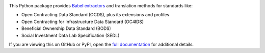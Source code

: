 |PyPI Version| |Build Status| |Coverage Status| |Python Version|

This Python package provides `Babel extractors <http://babel.pocoo.org/en/latest/messages.html>`__ and translation methods for standards like:

* Open Contracting Data Standard (OCDS), plus its extensions and profiles
* Open Contracting for Infrastructure Data Standard (OC4IDS)
* Beneficial Ownership Data Standard (BODS)
* Social Investment Data Lab Specification (SEDL)

If you are viewing this on GitHub or PyPI, open the `full documentation <https://ocds-babel.readthedocs.io/>`__ for additional details.

.. |PyPI Version| image:: https://img.shields.io/pypi/v/ocds-babel.svg
   :target: https://pypi.org/project/ocds-babel/
.. |Build Status| image:: https://github.com/open-contracting/ocds-babel/actions/workflows/ci.yml
   :target: https://github.com/open-contracting//actions/workflows/ci.yml
.. |Coverage Status| image:: https://coveralls.io/repos/github/open-contracting/ocds-babel/badge.svg?branch=main
   :target: https://coveralls.io/github/open-contracting/ocds-babel?branch=main
.. |Python Version| image:: https://img.shields.io/pypi/pyversions/ocds-babel.svg
   :target: https://pypi.org/project/ocds-babel/
